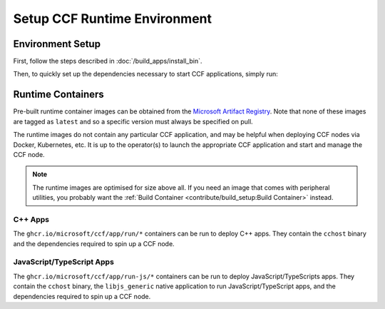Setup CCF Runtime Environment
=============================

Environment Setup
-----------------

First, follow the steps described in :doc:`/build_apps/install_bin`.

Then, to quickly set up the dependencies necessary to start CCF applications, simply run:

.. tab:: SNP

    .. code-block:: bash

        $ cd /opt/ccf_snp/getting_started/setup_vm
        $ ./run.sh app-run.yml --extra-vars "platform=snp"

.. tab:: Virtual

    .. code-block:: bash

        $ cd /opt/ccf_virtual/getting_started/setup_vm
        $ ./run.sh app-run.yml --extra-vars "platform=virtual"


Runtime Containers
------------------

Pre-built runtime container images can be obtained from the `Microsoft Artifact Registry <https://mcr.microsoft.com/en-us/catalog?search=ccf>`_. Note that none of these images are tagged as ``latest`` and so a specific version must always be specified on pull.

The runtime images do not contain any particular CCF application, and may be helpful when deploying CCF nodes via Docker, Kubernetes, etc. It is up to the operator(s) to launch the appropriate CCF application and start and manage the CCF node.

.. note:: The runtime images are optimised for size above all. If you need an image that comes with peripheral utilities, you probably want the :ref:`Build Container <contribute/build_setup:Build Container>` instead.

C++ Apps
~~~~~~~~

The ``ghcr.io/microsoft/ccf/app/run/*`` containers can be run to deploy C++ apps. They contain the ``cchost`` binary and the dependencies required to spin up a CCF node.

.. tab:: SGX

    .. code-block:: bash

        $ export VERSION="5.0.0-rc0"
        $ docker pull ghcr.io/microsoft/ccf/app/run/sgx:ccf-$VERSION

.. tab:: SNP

    .. code-block:: bash

        $ export VERSION="5.0.0-rc0"
        $ docker pull ghcr.io/microsoft/ccf/app/run/snp:ccf-$VERSION

.. tab:: Virtual

    .. code-block:: bash

        $ export VERSION="5.0.0-rc0"
        $ docker pull ghcr.io/microsoft/ccf/app/run/virtual:ccf-$VERSION


JavaScript/TypeScript Apps
~~~~~~~~~~~~~~~~~~~~~~~~~~

The ``ghcr.io/microsoft/ccf/app/run-js/*`` containers can be run to deploy JavaScript/TypeScripts apps. They contain the ``cchost`` binary, the ``libjs_generic`` native application to run JavaScript/TypeScript apps, and the dependencies required to spin up a CCF node.

.. tab:: SGX

    .. code-block:: bash

        $ export VERSION="5.0.0-rc0"
        $ docker pull ghcr.io/microsoft/ccf/app/run-js/sgx:ccf-$VERSION

.. tab:: SNP

    .. code-block:: bash

        $ export VERSION="5.0.0-rc0"
        $ docker pull ghcr.io/microsoft/ccf/app/run-js/snp:ccf-$VERSION

.. tab:: Virtual

    .. code-block:: bash

        $ export VERSION="5.0.0-rc0"
        $ docker pull ghcr.io/microsoft/ccf/app/run-js/virtual:ccf-$VERSION